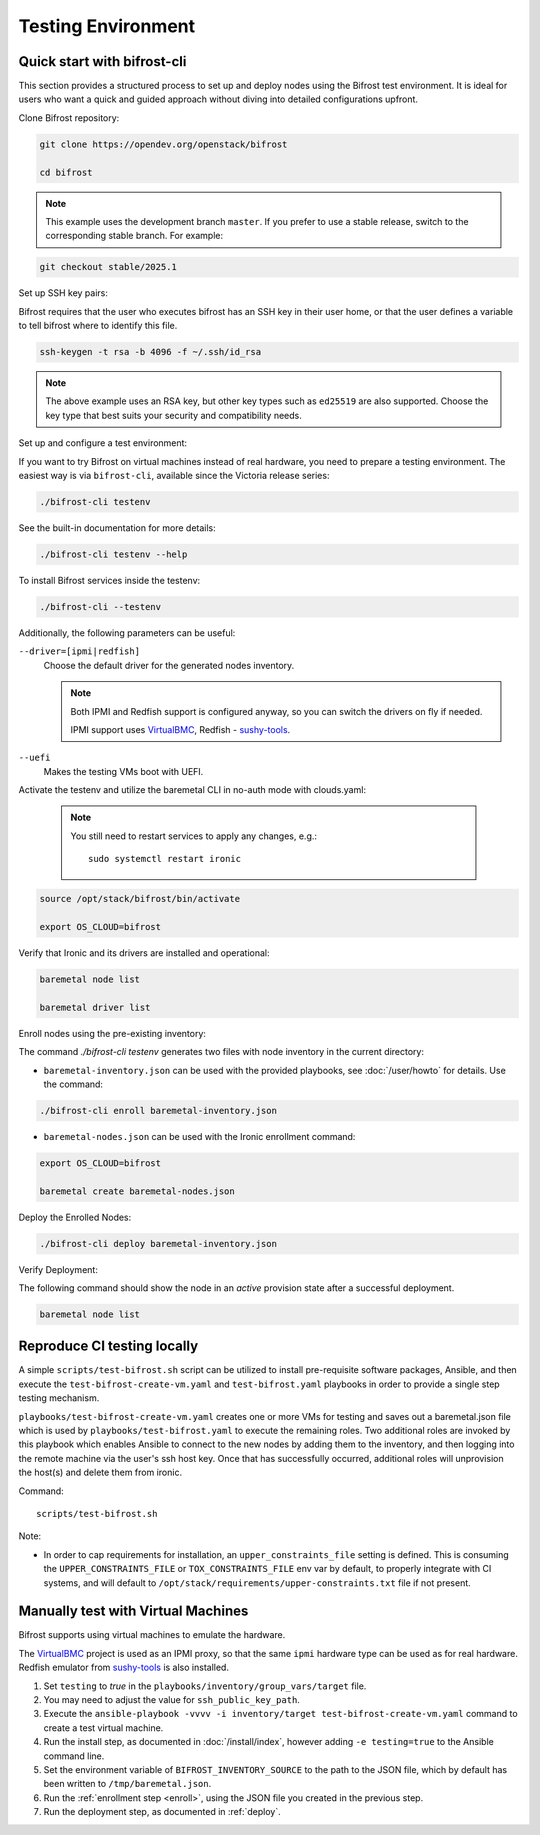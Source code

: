 ===================
Testing Environment
===================

Quick start with bifrost-cli
============================

This section provides a structured process to set up and deploy nodes using
the Bifrost test environment. It is ideal for users who want a quick
and guided approach without diving into detailed configurations upfront.

Clone Bifrost repository:

.. code-block:: bash

    git clone https://opendev.org/openstack/bifrost

    cd bifrost

.. note::
   This example uses the development branch ``master``. If you prefer to use
   a stable release, switch to the corresponding stable branch. For example:

.. code-block:: bash

       git checkout stable/2025.1

Set up SSH key pairs:

Bifrost requires that the user who executes bifrost has an SSH key in their
user home, or that the user defines a variable to tell bifrost
where to identify this file.

.. code-block:: bash

   ssh-keygen -t rsa -b 4096 -f ~/.ssh/id_rsa

.. note::
   The above example uses an RSA key, but other key types such as ``ed25519``
   are also supported. Choose the key type that
   best suits your security and compatibility needs.

Set up and configure a test environment:

If you want to try Bifrost on virtual machines instead of real hardware, you
need to prepare a testing environment. The easiest way is via ``bifrost-cli``,
available since the Victoria release series:

.. code-block:: bash

   ./bifrost-cli testenv

See the built-in documentation for more details:

.. code-block:: bash

     ./bifrost-cli testenv --help

To install Bifrost services inside the testenv:

.. code-block:: bash

     ./bifrost-cli --testenv

Additionally, the following parameters can be useful:

``--driver=[ipmi|redfish]``
    Choose the default driver for the generated nodes inventory.

    .. note::
       Both IPMI and Redfish support is configured anyway, so you can switch
       the drivers on fly if needed.

       IPMI support uses VirtualBMC_, Redfish - sushy-tools_.

``--uefi``
    Makes the testing VMs boot with UEFI.

Activate the testenv and utilize the baremetal CLI in no-auth
mode with clouds.yaml:

    .. note::
       You still need to restart services to apply any changes, e.g.::

        sudo systemctl restart ironic

.. code-block:: bash

   source /opt/stack/bifrost/bin/activate

   export OS_CLOUD=bifrost

Verify that Ironic and its drivers are installed and operational:

.. code-block:: bash

   baremetal node list

   baremetal driver list

Enroll nodes using the pre-existing inventory:

The command `./bifrost-cli testenv` generates two files with node inventory
in the current directory:

* ``baremetal-inventory.json`` can be used with the provided playbooks, see
  :doc:`/user/howto` for details. Use the command:

.. code-block:: bash

   ./bifrost-cli enroll baremetal-inventory.json

* ``baremetal-nodes.json`` can be used with the Ironic enrollment command:

.. code-block:: bash

   export OS_CLOUD=bifrost

   baremetal create baremetal-nodes.json

Deploy the Enrolled Nodes:

.. code-block:: bash

   ./bifrost-cli deploy baremetal-inventory.json

Verify Deployment:

The following command should show the node in an `active` provision state
after a successful deployment.

.. code-block:: bash

   baremetal node list

Reproduce CI testing locally
============================

A simple ``scripts/test-bifrost.sh`` script can be utilized to install
pre-requisite software packages, Ansible, and then execute the
``test-bifrost-create-vm.yaml`` and ``test-bifrost.yaml`` playbooks in order
to provide a single step testing mechanism.

``playbooks/test-bifrost-create-vm.yaml`` creates one or more VMs for
testing and saves out a baremetal.json file which is used by
``playbooks/test-bifrost.yaml`` to execute the remaining roles.  Two
additional roles are invoked by this playbook which enables Ansible to
connect to the new nodes by adding them to the inventory, and then
logging into the remote machine via the user\'s ssh host key.  Once
that has successfully occurred, additional roles will unprovision the
host(s) and delete them from ironic.

Command::

  scripts/test-bifrost.sh

Note:

- In order to cap requirements for installation, an ``upper_constraints_file``
  setting is defined. This is consuming the ``UPPER_CONSTRAINTS_FILE`` or
  ``TOX_CONSTRAINTS_FILE`` env var by default, to properly integrate with CI
  systems, and will default to
  ``/opt/stack/requirements/upper-constraints.txt`` file if not present.

Manually test with Virtual Machines
===================================

Bifrost supports using virtual machines to emulate the hardware.

The VirtualBMC_ project is used as an IPMI proxy, so that the same ``ipmi``
hardware type can be used as for real hardware. Redfish emulator from
sushy-tools_ is also installed.

#. Set ``testing`` to *true* in the
   ``playbooks/inventory/group_vars/target`` file.
#. You may need to adjust the value for ``ssh_public_key_path``.
#. Execute the ``ansible-playbook -vvvv -i inventory/target
   test-bifrost-create-vm.yaml`` command to create a test virtual
   machine.
#. Run the install step, as documented in :doc:`/install/index`, however
   adding ``-e testing=true`` to the Ansible command line.
#. Set the environment variable of ``BIFROST_INVENTORY_SOURCE`` to the
   path to the JSON file, which by default has been written to
   ``/tmp/baremetal.json``.
#. Run the :ref:`enrollment step <enroll>`, using the JSON file you created
   in the previous step.
#. Run the deployment step, as documented in :ref:`deploy`.

.. _VirtualBMC: https://docs.openstack.org/virtualbmc/
.. _sushy-tools: https://docs.openstack.org/sushy-tools/
